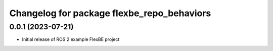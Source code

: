 ^^^^^^^^^^^^^^^^^^^^^^^^^^^^^^^^^^^^^^^^^^^^^^^^^^^^^^
Changelog for package flexbe_repo_behaviors
^^^^^^^^^^^^^^^^^^^^^^^^^^^^^^^^^^^^^^^^^^^^^^^^^^^^^^

0.0.1 (2023-07-21)
------------------
* Initial release of ROS 2 example FlexBE project